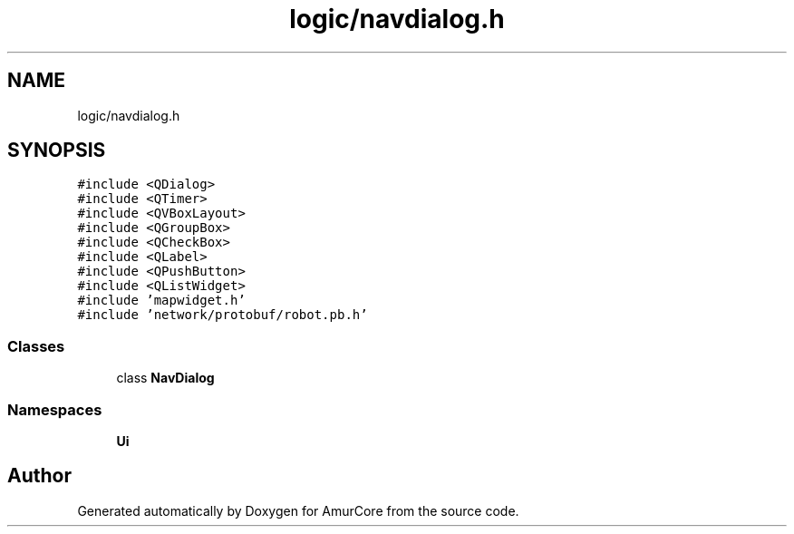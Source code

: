 .TH "logic/navdialog.h" 3 "Wed Apr 9 2025" "Version 1.0" "AmurCore" \" -*- nroff -*-
.ad l
.nh
.SH NAME
logic/navdialog.h
.SH SYNOPSIS
.br
.PP
\fC#include <QDialog>\fP
.br
\fC#include <QTimer>\fP
.br
\fC#include <QVBoxLayout>\fP
.br
\fC#include <QGroupBox>\fP
.br
\fC#include <QCheckBox>\fP
.br
\fC#include <QLabel>\fP
.br
\fC#include <QPushButton>\fP
.br
\fC#include <QListWidget>\fP
.br
\fC#include 'mapwidget\&.h'\fP
.br
\fC#include 'network/protobuf/robot\&.pb\&.h'\fP
.br

.SS "Classes"

.in +1c
.ti -1c
.RI "class \fBNavDialog\fP"
.br
.in -1c
.SS "Namespaces"

.in +1c
.ti -1c
.RI " \fBUi\fP"
.br
.in -1c
.SH "Author"
.PP 
Generated automatically by Doxygen for AmurCore from the source code\&.
